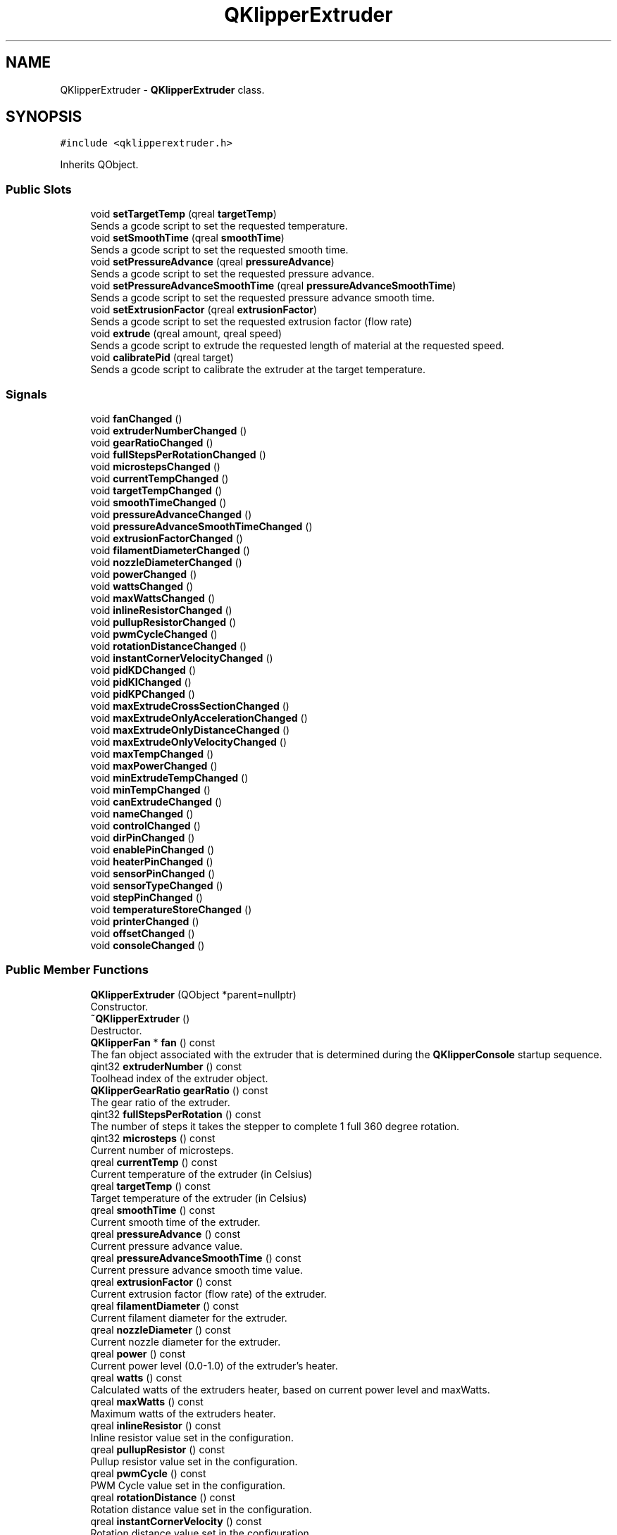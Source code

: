 .TH "QKlipperExtruder" 3 "Version 0.2" "QKlipper" \" -*- nroff -*-
.ad l
.nh
.SH NAME
QKlipperExtruder \- \fBQKlipperExtruder\fP class\&.  

.SH SYNOPSIS
.br
.PP
.PP
\fC#include <qklipperextruder\&.h>\fP
.PP
Inherits QObject\&.
.SS "Public Slots"

.in +1c
.ti -1c
.RI "void \fBsetTargetTemp\fP (qreal \fBtargetTemp\fP)"
.br
.RI "Sends a gcode script to set the requested temperature\&. "
.ti -1c
.RI "void \fBsetSmoothTime\fP (qreal \fBsmoothTime\fP)"
.br
.RI "Sends a gcode script to set the requested smooth time\&. "
.ti -1c
.RI "void \fBsetPressureAdvance\fP (qreal \fBpressureAdvance\fP)"
.br
.RI "Sends a gcode script to set the requested pressure advance\&. "
.ti -1c
.RI "void \fBsetPressureAdvanceSmoothTime\fP (qreal \fBpressureAdvanceSmoothTime\fP)"
.br
.RI "Sends a gcode script to set the requested pressure advance smooth time\&. "
.ti -1c
.RI "void \fBsetExtrusionFactor\fP (qreal \fBextrusionFactor\fP)"
.br
.RI "Sends a gcode script to set the requested extrusion factor (flow rate) "
.ti -1c
.RI "void \fBextrude\fP (qreal amount, qreal speed)"
.br
.RI "Sends a gcode script to extrude the requested length of material at the requested speed\&. "
.ti -1c
.RI "void \fBcalibratePid\fP (qreal target)"
.br
.RI "Sends a gcode script to calibrate the extruder at the target temperature\&. "
.in -1c
.SS "Signals"

.in +1c
.ti -1c
.RI "void \fBfanChanged\fP ()"
.br
.ti -1c
.RI "void \fBextruderNumberChanged\fP ()"
.br
.ti -1c
.RI "void \fBgearRatioChanged\fP ()"
.br
.ti -1c
.RI "void \fBfullStepsPerRotationChanged\fP ()"
.br
.ti -1c
.RI "void \fBmicrostepsChanged\fP ()"
.br
.ti -1c
.RI "void \fBcurrentTempChanged\fP ()"
.br
.ti -1c
.RI "void \fBtargetTempChanged\fP ()"
.br
.ti -1c
.RI "void \fBsmoothTimeChanged\fP ()"
.br
.ti -1c
.RI "void \fBpressureAdvanceChanged\fP ()"
.br
.ti -1c
.RI "void \fBpressureAdvanceSmoothTimeChanged\fP ()"
.br
.ti -1c
.RI "void \fBextrusionFactorChanged\fP ()"
.br
.ti -1c
.RI "void \fBfilamentDiameterChanged\fP ()"
.br
.ti -1c
.RI "void \fBnozzleDiameterChanged\fP ()"
.br
.ti -1c
.RI "void \fBpowerChanged\fP ()"
.br
.ti -1c
.RI "void \fBwattsChanged\fP ()"
.br
.ti -1c
.RI "void \fBmaxWattsChanged\fP ()"
.br
.ti -1c
.RI "void \fBinlineResistorChanged\fP ()"
.br
.ti -1c
.RI "void \fBpullupResistorChanged\fP ()"
.br
.ti -1c
.RI "void \fBpwmCycleChanged\fP ()"
.br
.ti -1c
.RI "void \fBrotationDistanceChanged\fP ()"
.br
.ti -1c
.RI "void \fBinstantCornerVelocityChanged\fP ()"
.br
.ti -1c
.RI "void \fBpidKDChanged\fP ()"
.br
.ti -1c
.RI "void \fBpidKIChanged\fP ()"
.br
.ti -1c
.RI "void \fBpidKPChanged\fP ()"
.br
.ti -1c
.RI "void \fBmaxExtrudeCrossSectionChanged\fP ()"
.br
.ti -1c
.RI "void \fBmaxExtrudeOnlyAccelerationChanged\fP ()"
.br
.ti -1c
.RI "void \fBmaxExtrudeOnlyDistanceChanged\fP ()"
.br
.ti -1c
.RI "void \fBmaxExtrudeOnlyVelocityChanged\fP ()"
.br
.ti -1c
.RI "void \fBmaxTempChanged\fP ()"
.br
.ti -1c
.RI "void \fBmaxPowerChanged\fP ()"
.br
.ti -1c
.RI "void \fBminExtrudeTempChanged\fP ()"
.br
.ti -1c
.RI "void \fBminTempChanged\fP ()"
.br
.ti -1c
.RI "void \fBcanExtrudeChanged\fP ()"
.br
.ti -1c
.RI "void \fBnameChanged\fP ()"
.br
.ti -1c
.RI "void \fBcontrolChanged\fP ()"
.br
.ti -1c
.RI "void \fBdirPinChanged\fP ()"
.br
.ti -1c
.RI "void \fBenablePinChanged\fP ()"
.br
.ti -1c
.RI "void \fBheaterPinChanged\fP ()"
.br
.ti -1c
.RI "void \fBsensorPinChanged\fP ()"
.br
.ti -1c
.RI "void \fBsensorTypeChanged\fP ()"
.br
.ti -1c
.RI "void \fBstepPinChanged\fP ()"
.br
.ti -1c
.RI "void \fBtemperatureStoreChanged\fP ()"
.br
.ti -1c
.RI "void \fBprinterChanged\fP ()"
.br
.ti -1c
.RI "void \fBoffsetChanged\fP ()"
.br
.ti -1c
.RI "void \fBconsoleChanged\fP ()"
.br
.in -1c
.SS "Public Member Functions"

.in +1c
.ti -1c
.RI "\fBQKlipperExtruder\fP (QObject *parent=nullptr)"
.br
.RI "Constructor\&. "
.ti -1c
.RI "\fB~QKlipperExtruder\fP ()"
.br
.RI "Destructor\&. "
.ti -1c
.RI "\fBQKlipperFan\fP * \fBfan\fP () const"
.br
.RI "The fan object associated with the extruder that is determined during the \fBQKlipperConsole\fP startup sequence\&. "
.ti -1c
.RI "qint32 \fBextruderNumber\fP () const"
.br
.RI "Toolhead index of the extruder object\&. "
.ti -1c
.RI "\fBQKlipperGearRatio\fP \fBgearRatio\fP () const"
.br
.RI "The gear ratio of the extruder\&. "
.ti -1c
.RI "qint32 \fBfullStepsPerRotation\fP () const"
.br
.RI "The number of steps it takes the stepper to complete 1 full 360 degree rotation\&. "
.ti -1c
.RI "qint32 \fBmicrosteps\fP () const"
.br
.RI "Current number of microsteps\&. "
.ti -1c
.RI "qreal \fBcurrentTemp\fP () const"
.br
.RI "Current temperature of the extruder (in Celsius) "
.ti -1c
.RI "qreal \fBtargetTemp\fP () const"
.br
.RI "Target temperature of the extruder (in Celsius) "
.ti -1c
.RI "qreal \fBsmoothTime\fP () const"
.br
.RI "Current smooth time of the extruder\&. "
.ti -1c
.RI "qreal \fBpressureAdvance\fP () const"
.br
.RI "Current pressure advance value\&. "
.ti -1c
.RI "qreal \fBpressureAdvanceSmoothTime\fP () const"
.br
.RI "Current pressure advance smooth time value\&. "
.ti -1c
.RI "qreal \fBextrusionFactor\fP () const"
.br
.RI "Current extrusion factor (flow rate) of the extruder\&. "
.ti -1c
.RI "qreal \fBfilamentDiameter\fP () const"
.br
.RI "Current filament diameter for the extruder\&. "
.ti -1c
.RI "qreal \fBnozzleDiameter\fP () const"
.br
.RI "Current nozzle diameter for the extruder\&. "
.ti -1c
.RI "qreal \fBpower\fP () const"
.br
.RI "Current power level (0\&.0-1\&.0) of the extruder's heater\&. "
.ti -1c
.RI "qreal \fBwatts\fP () const"
.br
.RI "Calculated watts of the extruders heater, based on current power level and maxWatts\&. "
.ti -1c
.RI "qreal \fBmaxWatts\fP () const"
.br
.RI "Maximum watts of the extruders heater\&. "
.ti -1c
.RI "qreal \fBinlineResistor\fP () const"
.br
.RI "Inline resistor value set in the configuration\&. "
.ti -1c
.RI "qreal \fBpullupResistor\fP () const"
.br
.RI "Pullup resistor value set in the configuration\&. "
.ti -1c
.RI "qreal \fBpwmCycle\fP () const"
.br
.RI "PWM Cycle value set in the configuration\&. "
.ti -1c
.RI "qreal \fBrotationDistance\fP () const"
.br
.RI "Rotation distance value set in the configuration\&. "
.ti -1c
.RI "qreal \fBinstantCornerVelocity\fP () const"
.br
.RI "Rotation distance value set in the configuration\&. "
.ti -1c
.RI "qreal \fBpidKD\fP () const"
.br
.RI "PID KD value set in the configuration\&. "
.ti -1c
.RI "qreal \fBpidKI\fP () const"
.br
.RI "PID KI value set in the configuration\&. "
.ti -1c
.RI "qreal \fBpidKP\fP () const"
.br
.RI "PID KP value set in the configuration\&. "
.ti -1c
.RI "qreal \fBmaxExtrudeCrossSection\fP () const"
.br
.RI "Max extrude cross section value set in the configuration\&. "
.ti -1c
.RI "qreal \fBmaxExtrudeOnlyAcceleration\fP () const"
.br
.RI "Max extrude only acceleration value set in the configuration\&. "
.ti -1c
.RI "qreal \fBmaxExtrudeOnlyDistance\fP () const"
.br
.RI "Max extrude only distance value set in the configuration\&. "
.ti -1c
.RI "qreal \fBmaxExtrudeOnlyVelocity\fP () const"
.br
.RI "Max extrude only velocity value set in the configuration\&. "
.ti -1c
.RI "qreal \fBmaxTemp\fP () const"
.br
.RI "Maximum temperature for the extruder, set in the configuration\&. "
.ti -1c
.RI "qreal \fBmaxPower\fP () const"
.br
.RI "Maximum power of the extruder heater\&. "
.ti -1c
.RI "qreal \fBminExtrudeTemp\fP () const"
.br
.RI "Minimum temperature the extruder can extrude at\&. "
.ti -1c
.RI "qreal \fBminTemp\fP () const"
.br
.RI "Minimum temperature for the extruder, set in the configuration\&. "
.ti -1c
.RI "bool \fBcanExtrude\fP () const"
.br
.RI "If the extruder can extrude material or not\&. "
.ti -1c
.RI "QString \fBname\fP () const"
.br
.RI "Name for the extruder (extruder, extruder1, etc) "
.ti -1c
.RI "QString \fBcontrol\fP () const"
.br
.RI "Control pin for the extruder, set in the configuration\&. "
.ti -1c
.RI "QString \fBdirPin\fP () const"
.br
.RI "Direction pin for the extruder, set in the configuration\&. "
.ti -1c
.RI "QString \fBenablePin\fP () const"
.br
.RI "Enable pin for the extruder, set in the configuration\&. "
.ti -1c
.RI "QString \fBheaterPin\fP () const"
.br
.RI "Heater pin for the extruder, set in the configuration\&. "
.ti -1c
.RI "QString \fBsensorPin\fP () const"
.br
.RI "Sensor pin for the extruder, set in the configuration\&. "
.ti -1c
.RI "QString \fBsensorType\fP () const"
.br
.RI "Sensor type for the extruder, set in the configuration\&. "
.ti -1c
.RI "QString \fBstepPin\fP () const"
.br
.RI "Step pin for the extruder, set in the configuration\&. "
.ti -1c
.RI "\fBQKlipperTemperatureStore\fP \fBtemperatureStore\fP () const"
.br
.RI "The temperature store provides a history of the sampled temperatures\&. "
.ti -1c
.RI "\fBQKlipperPosition\fP \fBoffset\fP () const"
.br
.RI "Offset value for the extruder as set in the configuration\&. "
.ti -1c
.RI "\fBQKlipperConsole\fP * \fBconsole\fP () const"
.br
.RI "The console object being used to send\&. "
.in -1c
.SH "Detailed Description"
.PP 
\fBQKlipperExtruder\fP class\&. 

This class provides various methods for monitoring and controlling the state of an extruder registered in the klipper instance\&. 
.SH "Constructor & Destructor Documentation"
.PP 
.SS "QKlipperExtruder::QKlipperExtruder (QObject * parent = \fCnullptr\fP)\fC [explicit]\fP"

.PP
Constructor\&. 
.PP
\fBParameters\fP
.RS 4
\fIparent\fP The parent object 
.RE
.PP

.SS "QKlipperExtruder::~QKlipperExtruder ()"

.PP
Destructor\&. 
.SH "Member Function Documentation"
.PP 
.SS "void QKlipperExtruder::calibratePid (qreal target)\fC [slot]\fP"

.PP
Sends a gcode script to calibrate the extruder at the target temperature\&. 
.PP
\fBParameters\fP
.RS 4
\fItarget\fP The temperature to use in the PID calibration 
.RE
.PP

.SS "bool QKlipperExtruder::canExtrude () const"

.PP
If the extruder can extrude material or not\&. 
.PP
\fBReturns\fP
.RS 4
True if the extruder is ready to extrude 
.RE
.PP

.SS "void QKlipperExtruder::canExtrudeChanged ()\fC [signal]\fP"

.SS "\fBQKlipperConsole\fP * QKlipperExtruder::console () const"

.PP
The console object being used to send\&. 
.PP
\fBReturns\fP
.RS 4
The console object 
.RE
.PP

.SS "void QKlipperExtruder::consoleChanged ()\fC [signal]\fP"

.SS "QString QKlipperExtruder::control () const"

.PP
Control pin for the extruder, set in the configuration\&. 
.PP
\fBReturns\fP
.RS 4
The control pin label of the extruder 
.RE
.PP

.SS "void QKlipperExtruder::controlChanged ()\fC [signal]\fP"

.SS "qreal QKlipperExtruder::currentTemp () const"

.PP
Current temperature of the extruder (in Celsius) 
.PP
\fBReturns\fP
.RS 4
The current temperature 
.RE
.PP

.SS "void QKlipperExtruder::currentTempChanged ()\fC [signal]\fP"

.SS "QString QKlipperExtruder::dirPin () const"

.PP
Direction pin for the extruder, set in the configuration\&. 
.PP
\fBReturns\fP
.RS 4
The direction pin label of the extruder 
.RE
.PP

.SS "void QKlipperExtruder::dirPinChanged ()\fC [signal]\fP"

.SS "QString QKlipperExtruder::enablePin () const"

.PP
Enable pin for the extruder, set in the configuration\&. 
.PP
\fBReturns\fP
.RS 4
The enable pin label of the extruder 
.RE
.PP

.SS "void QKlipperExtruder::enablePinChanged ()\fC [signal]\fP"

.SS "void QKlipperExtruder::extrude (qreal amount, qreal speed)\fC [slot]\fP"

.PP
Sends a gcode script to extrude the requested length of material at the requested speed\&. 
.PP
\fBParameters\fP
.RS 4
\fIamount\fP The amount to extrude (in mm) 
.br
\fIspeed\fP The speed of the extrusion 
.RE
.PP

.SS "qint32 QKlipperExtruder::extruderNumber () const"

.PP
Toolhead index of the extruder object\&. 
.PP
\fBReturns\fP
.RS 4
The index of the extruder 
.RE
.PP

.SS "void QKlipperExtruder::extruderNumberChanged ()\fC [signal]\fP"

.SS "qreal QKlipperExtruder::extrusionFactor () const"

.PP
Current extrusion factor (flow rate) of the extruder\&. 
.PP
\fBReturns\fP
.RS 4
The current extrusion factor 
.RE
.PP

.SS "void QKlipperExtruder::extrusionFactorChanged ()\fC [signal]\fP"

.SS "\fBQKlipperFan\fP * QKlipperExtruder::fan () const"

.PP
The fan object associated with the extruder that is determined during the \fBQKlipperConsole\fP startup sequence\&. This object will change at least once, so be sure to subscribe to it's changed signal\&.
.PP
\fBReturns\fP
.RS 4
The current fan object 
.RE
.PP

.SS "void QKlipperExtruder::fanChanged ()\fC [signal]\fP"

.SS "qreal QKlipperExtruder::filamentDiameter () const"

.PP
Current filament diameter for the extruder\&. 
.PP
\fBReturns\fP
.RS 4
The current filament diameter 
.RE
.PP

.SS "void QKlipperExtruder::filamentDiameterChanged ()\fC [signal]\fP"

.SS "qint32 QKlipperExtruder::fullStepsPerRotation () const"

.PP
The number of steps it takes the stepper to complete 1 full 360 degree rotation\&. 
.PP
\fBReturns\fP
.RS 4
The current steps-per-rotation 
.RE
.PP

.SS "void QKlipperExtruder::fullStepsPerRotationChanged ()\fC [signal]\fP"

.SS "\fBQKlipperGearRatio\fP QKlipperExtruder::gearRatio () const"

.PP
The gear ratio of the extruder\&. 
.PP
\fBReturns\fP
.RS 4
A QKlipperGearRatio object 
.RE
.PP

.SS "void QKlipperExtruder::gearRatioChanged ()\fC [signal]\fP"

.SS "QString QKlipperExtruder::heaterPin () const"

.PP
Heater pin for the extruder, set in the configuration\&. 
.PP
\fBReturns\fP
.RS 4
The heater pin label of the extruder 
.RE
.PP

.SS "void QKlipperExtruder::heaterPinChanged ()\fC [signal]\fP"

.SS "qreal QKlipperExtruder::inlineResistor () const"

.PP
Inline resistor value set in the configuration\&. 
.PP
\fBReturns\fP
.RS 4
The current inline resistor value 
.RE
.PP

.SS "void QKlipperExtruder::inlineResistorChanged ()\fC [signal]\fP"

.SS "qreal QKlipperExtruder::instantCornerVelocity () const"

.PP
Rotation distance value set in the configuration\&. 
.PP
\fBReturns\fP
.RS 4
The current Rotation distance value 
.RE
.PP

.SS "void QKlipperExtruder::instantCornerVelocityChanged ()\fC [signal]\fP"

.SS "qreal QKlipperExtruder::maxExtrudeCrossSection () const"

.PP
Max extrude cross section value set in the configuration\&. 
.PP
\fBReturns\fP
.RS 4
The current Max extrude cross section value 
.RE
.PP

.SS "void QKlipperExtruder::maxExtrudeCrossSectionChanged ()\fC [signal]\fP"

.SS "qreal QKlipperExtruder::maxExtrudeOnlyAcceleration () const"

.PP
Max extrude only acceleration value set in the configuration\&. 
.PP
\fBReturns\fP
.RS 4
The current Max extrude only acceleration value 
.RE
.PP

.SS "void QKlipperExtruder::maxExtrudeOnlyAccelerationChanged ()\fC [signal]\fP"

.SS "qreal QKlipperExtruder::maxExtrudeOnlyDistance () const"

.PP
Max extrude only distance value set in the configuration\&. 
.PP
\fBReturns\fP
.RS 4
The current Max extrude only distance value 
.RE
.PP

.SS "void QKlipperExtruder::maxExtrudeOnlyDistanceChanged ()\fC [signal]\fP"

.SS "qreal QKlipperExtruder::maxExtrudeOnlyVelocity () const"

.PP
Max extrude only velocity value set in the configuration\&. 
.PP
\fBReturns\fP
.RS 4
The current Max extrude only velocity value 
.RE
.PP

.SS "void QKlipperExtruder::maxExtrudeOnlyVelocityChanged ()\fC [signal]\fP"

.SS "qreal QKlipperExtruder::maxPower () const"

.PP
Maximum power of the extruder heater\&. 
.PP
\fBReturns\fP
.RS 4
The maximum temperature of the extruder 
.RE
.PP

.SS "void QKlipperExtruder::maxPowerChanged ()\fC [signal]\fP"

.SS "qreal QKlipperExtruder::maxTemp () const"

.PP
Maximum temperature for the extruder, set in the configuration\&. 
.PP
\fBReturns\fP
.RS 4
The maximum temperature of the extruder 
.RE
.PP

.SS "void QKlipperExtruder::maxTempChanged ()\fC [signal]\fP"

.SS "qreal QKlipperExtruder::maxWatts () const"

.PP
Maximum watts of the extruders heater\&. Used to calculate current watts\&.
.PP
\fBReturns\fP
.RS 4
The maximum watts of the heater 
.RE
.PP

.SS "void QKlipperExtruder::maxWattsChanged ()\fC [signal]\fP"

.SS "qint32 QKlipperExtruder::microsteps () const"

.PP
Current number of microsteps\&. 
.PP
\fBReturns\fP
.RS 4
The current console object 
.RE
.PP

.SS "void QKlipperExtruder::microstepsChanged ()\fC [signal]\fP"

.SS "qreal QKlipperExtruder::minExtrudeTemp () const"

.PP
Minimum temperature the extruder can extrude at\&. 
.PP
\fBReturns\fP
.RS 4
The minimum extrusion temperature 
.RE
.PP

.SS "void QKlipperExtruder::minExtrudeTempChanged ()\fC [signal]\fP"

.SS "qreal QKlipperExtruder::minTemp () const"

.PP
Minimum temperature for the extruder, set in the configuration\&. 
.PP
\fBReturns\fP
.RS 4
The minimum temperature of the extruder 
.RE
.PP

.SS "void QKlipperExtruder::minTempChanged ()\fC [signal]\fP"

.SS "QString QKlipperExtruder::name () const"

.PP
Name for the extruder (extruder, extruder1, etc) 
.PP
\fBReturns\fP
.RS 4
The name of the extruder 
.RE
.PP

.SS "void QKlipperExtruder::nameChanged ()\fC [signal]\fP"

.SS "qreal QKlipperExtruder::nozzleDiameter () const"

.PP
Current nozzle diameter for the extruder\&. 
.PP
\fBReturns\fP
.RS 4
The current nozzle diameter 
.RE
.PP

.SS "void QKlipperExtruder::nozzleDiameterChanged ()\fC [signal]\fP"

.SS "\fBQKlipperPosition\fP QKlipperExtruder::offset () const"

.PP
Offset value for the extruder as set in the configuration\&. 
.PP
\fBReturns\fP
.RS 4
The current offset value 
.RE
.PP

.SS "void QKlipperExtruder::offsetChanged ()\fC [signal]\fP"

.SS "qreal QKlipperExtruder::pidKD () const"

.PP
PID KD value set in the configuration\&. 
.PP
\fBReturns\fP
.RS 4
The current PID KD value 
.RE
.PP

.SS "void QKlipperExtruder::pidKDChanged ()\fC [signal]\fP"

.SS "qreal QKlipperExtruder::pidKI () const"

.PP
PID KI value set in the configuration\&. 
.PP
\fBReturns\fP
.RS 4
The current PID KI value 
.RE
.PP

.SS "void QKlipperExtruder::pidKIChanged ()\fC [signal]\fP"

.SS "qreal QKlipperExtruder::pidKP () const"

.PP
PID KP value set in the configuration\&. 
.PP
\fBReturns\fP
.RS 4
The current PID KP value 
.RE
.PP

.SS "void QKlipperExtruder::pidKPChanged ()\fC [signal]\fP"

.SS "qreal QKlipperExtruder::power () const"

.PP
Current power level (0\&.0-1\&.0) of the extruder's heater\&. 
.PP
\fBReturns\fP
.RS 4
The current power level 
.RE
.PP

.SS "void QKlipperExtruder::powerChanged ()\fC [signal]\fP"

.SS "qreal QKlipperExtruder::pressureAdvance () const"

.PP
Current pressure advance value\&. 
.PP
\fBReturns\fP
.RS 4
The current pressure advance 
.RE
.PP

.SS "void QKlipperExtruder::pressureAdvanceChanged ()\fC [signal]\fP"

.SS "qreal QKlipperExtruder::pressureAdvanceSmoothTime () const"

.PP
Current pressure advance smooth time value\&. 
.PP
\fBReturns\fP
.RS 4
The current pressure advance smooth time 
.RE
.PP

.SS "void QKlipperExtruder::pressureAdvanceSmoothTimeChanged ()\fC [signal]\fP"

.SS "void QKlipperExtruder::printerChanged ()\fC [signal]\fP"

.SS "qreal QKlipperExtruder::pullupResistor () const"

.PP
Pullup resistor value set in the configuration\&. 
.PP
\fBReturns\fP
.RS 4
The current pullup resistor value 
.RE
.PP

.SS "void QKlipperExtruder::pullupResistorChanged ()\fC [signal]\fP"

.SS "qreal QKlipperExtruder::pwmCycle () const"

.PP
PWM Cycle value set in the configuration\&. 
.PP
\fBReturns\fP
.RS 4
The current PWM Cycle value 
.RE
.PP

.SS "void QKlipperExtruder::pwmCycleChanged ()\fC [signal]\fP"

.SS "qreal QKlipperExtruder::rotationDistance () const"

.PP
Rotation distance value set in the configuration\&. 
.PP
\fBReturns\fP
.RS 4
The current Rotation distance value 
.RE
.PP

.SS "void QKlipperExtruder::rotationDistanceChanged ()\fC [signal]\fP"

.SS "QString QKlipperExtruder::sensorPin () const"

.PP
Sensor pin for the extruder, set in the configuration\&. 
.PP
\fBReturns\fP
.RS 4
The sensor pin label of the extruder 
.RE
.PP

.SS "void QKlipperExtruder::sensorPinChanged ()\fC [signal]\fP"

.SS "QString QKlipperExtruder::sensorType () const"

.PP
Sensor type for the extruder, set in the configuration\&. 
.PP
\fBReturns\fP
.RS 4
The sensor type of the extruder 
.RE
.PP

.SS "void QKlipperExtruder::sensorTypeChanged ()\fC [signal]\fP"

.SS "void QKlipperExtruder::setExtrusionFactor (qreal extrusionFactor)\fC [slot]\fP"

.PP
Sends a gcode script to set the requested extrusion factor (flow rate) 
.PP
\fBParameters\fP
.RS 4
\fIextrusionFactor\fP The value to set (0\&.5 is 50%) 
.RE
.PP

.SS "void QKlipperExtruder::setPressureAdvance (qreal pressureAdvance)\fC [slot]\fP"

.PP
Sends a gcode script to set the requested pressure advance\&. Also sends the currently configured smooth time value\&.
.PP
\fBParameters\fP
.RS 4
\fIpressureAdvance\fP The pressure advance value to set 
.RE
.PP

.SS "void QKlipperExtruder::setPressureAdvanceSmoothTime (qreal pressureAdvanceSmoothTime)\fC [slot]\fP"

.PP
Sends a gcode script to set the requested pressure advance smooth time\&. 
.PP
\fBParameters\fP
.RS 4
\fIpressureAdvanceSmoothTime\fP The value to set 
.RE
.PP

.SS "void QKlipperExtruder::setSmoothTime (qreal smoothTime)\fC [slot]\fP"

.PP
Sends a gcode script to set the requested smooth time\&. Also sends the currently configured pressure advance value\&.
.PP
\fBParameters\fP
.RS 4
\fIsmoothTime\fP The smoothing time (in seconds) 
.RE
.PP

.SS "void QKlipperExtruder::setTargetTemp (qreal targetTemp)\fC [slot]\fP"

.PP
Sends a gcode script to set the requested temperature\&. 
.PP
\fBParameters\fP
.RS 4
\fItargetTemp\fP The value (in Celsius) to set (0-maxTemp) 
.RE
.PP

.SS "qreal QKlipperExtruder::smoothTime () const"

.PP
Current smooth time of the extruder\&. 
.PP
\fBReturns\fP
.RS 4
The current smooth time 
.RE
.PP

.SS "void QKlipperExtruder::smoothTimeChanged ()\fC [signal]\fP"

.SS "QString QKlipperExtruder::stepPin () const"

.PP
Step pin for the extruder, set in the configuration\&. 
.PP
\fBReturns\fP
.RS 4
The step pin label of the extruder 
.RE
.PP

.SS "void QKlipperExtruder::stepPinChanged ()\fC [signal]\fP"

.SS "qreal QKlipperExtruder::targetTemp () const"

.PP
Target temperature of the extruder (in Celsius) 
.PP
\fBReturns\fP
.RS 4
The target temperature 
.RE
.PP

.SS "void QKlipperExtruder::targetTempChanged ()\fC [signal]\fP"

.SS "\fBQKlipperTemperatureStore\fP QKlipperExtruder::temperatureStore () const"

.PP
The temperature store provides a history of the sampled temperatures\&. 
.PP
\fBReturns\fP
.RS 4
The temperature store object 
.RE
.PP

.SS "void QKlipperExtruder::temperatureStoreChanged ()\fC [signal]\fP"

.SS "qreal QKlipperExtruder::watts () const"

.PP
Calculated watts of the extruders heater, based on current power level and maxWatts\&. 
.PP
\fBReturns\fP
.RS 4
The current calculated watt value (0-maxWatts) 
.RE
.PP

.SS "void QKlipperExtruder::wattsChanged ()\fC [signal]\fP"


.SH "Author"
.PP 
Generated automatically by Doxygen for QKlipper from the source code\&.

